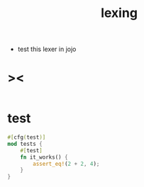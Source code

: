 #+property: tangle lib.rs
#+title: lexing
- test this lexer in jojo
* ><

  #+begin_src rust

  #+end_src

* test

  #+begin_src rust
  #[cfg(test)]
  mod tests {
      #[test]
      fn it_works() {
          assert_eq!(2 + 2, 4);
      }
  }
  #+end_src
